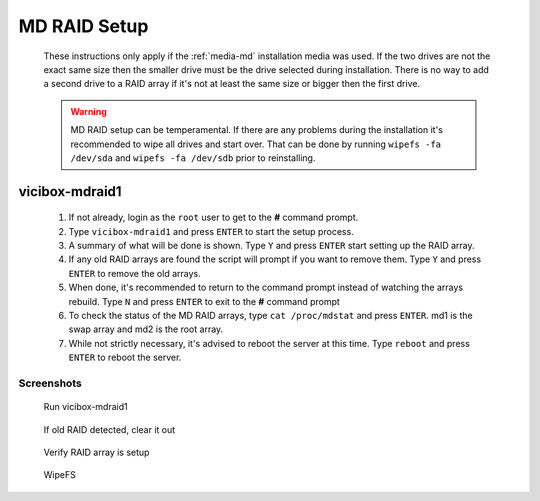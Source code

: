 .. _phase1_5-mdraid-setup:

MD RAID Setup
*************
   These instructions only apply if the :ref:`media-md` installation media was used. If the two drives are not the exact same size then the smaller drive must be the drive selected during installation. There is no way to add a second drive to a RAID array if it's not at least the same size or bigger then the first drive.

   .. warning:: MD RAID setup can be temperamental. If there are any problems during the installation it's recommended to wipe all drives and start over. That can be done by running ``wipefs -fa /dev/sda`` and ``wipefs -fa /dev/sdb`` prior to reinstalling.


vicibox-mdraid1
===============
   #. If not already, login as the ``root`` user to get to the **#** command prompt.
   #. Type ``vicibox-mdraid1`` and press ``ENTER`` to start the setup process.
   #. A summary of what will be done is shown. Type ``Y`` and press ``ENTER`` start setting up the RAID array.
   #. If any old RAID arrays are found the script will prompt if you want to remove them. Type ``Y`` and press ``ENTER`` to remove the old arrays.
   #. When done, it's recommended to return to the command prompt instead of watching the arrays rebuild. Type ``N`` and press ``ENTER`` to exit to the **#** command prompt
   #. To check the status of the MD RAID arrays, type ``cat /proc/mdstat`` and press ``ENTER``. md1 is the swap array and md2 is the root array.
   #. While not strictly necessary, it's advised to reboot the server at this time. Type ``reboot`` and press ``ENTER`` to reboot the server.


Screenshots
-----------
   Run vicibox-mdraid1
      .. figure:: mdraid-1.png
         :alt: Add second drive and setup RAID 1
         :width: 665

   If old RAID detected, clear it out
      .. figure:: mdraid-2.png 
         :alt: If old RAID arrays are found, try to remove them  
         :width: 665
   
   Verify RAID array is setup
      .. figure:: mdraid-3.png
         :alt: Reboot for good measure for any system updates
         :width: 665

   WipeFS
      .. figure:: mdraid-wipefs.png
         :alt: Wipe all drives and reinstall
         :width: 665
